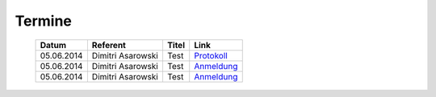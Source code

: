 .. 
   mailingliste.rst
   Diese Seite enthält Informationen zur den Terminen.

Termine
=======

  ==========  ====================  ==============================  ==========
  Datum       Referent              Titel                           Link
  ==========  ====================  ==============================  ==========
  05.06.2014  Dimitri Asarowski     Test                            `Protokoll <http://www.trolug.de>`_
  05.06.2014  Dimitri Asarowski     Test                            `Anmeldung <http://www.trolug.de>`_
  05.06.2014  Dimitri Asarowski     Test                            `Anmeldung <http://www.trolug.de>`_
  ==========  ====================  ==============================  ==========
                
                
